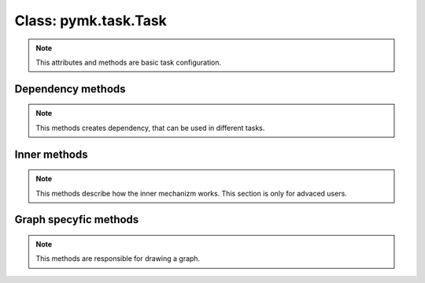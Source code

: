 ======================
Class: pymk.task.Task
======================

.. note::

    This attributes and methods are basic task configuration.

.. attribute:: Task.dependencys

    List of all dependecys. This attribute must be reimplemented.

.. attribute:: Task.output_file

    Path to a file which will be created. This file will be checked testing which file is newwer.

.. method:: Task.build()

    What to do with this task to rebuild it. This method needs to be reimplemented after inheriting.

Dependency methods
==================

.. note::

    This methods creates dependency, that can be used in different tasks.

.. classmethod:: Task.dependency_FileExists()

    Dependency that will run this task if not crated before.

    :return: dependency

.. classmethod:: Task.dependency_FileChanged()

    Dependency that will run this task if nessesery and return ``True`` if file is newwer then task.output_file.

    :return: dependency

Inner methods
=============

.. note::

    This methods describe how the inner mechanizm works. This section is only for advaced users.

.. classmethod:: Task.name()

    :return: name of the tasks provided by class value _name, or just classname if _name is ``None``.
    :rtype: str

.. classmethod:: Task._get_runned()

    Was this task runned.

.. classmethod:: Task._set_runned(value)

    Sets runned flag.

    :param value: bool flag

.. classmethod:: Task.test_dependencys(dependency_force=False))

    Test all dependency of the task and rebuild the dependency tasks.

    :param dependency_force: force dependency of task to rebuild
    :return: ``True`` if this task needs to be rebuilded.
    :rtype: bool


.. classmethod:: Task.run([log_uptodate=True, force=False, dependency_force=False, parent=None])

    Test dependency of this task, and rebuild it if nessesery.

    :param log_uptodate: show 'task is up to date' information
    :param force: force task to rebuild
    :param dependency_force: force dependency of task to rebuild
    :param parent: parent task which invoked this one
    :return: ``True`` if this task needs to be rebuilded.
    :rtype: bool

Graph specyfic methods
======================

.. note::

    This methods are responsible for drawing a graph.

.. classmethod:: Task.write_graph_detailed(datalog)

    Writes graph data (in dot language) to datalog file pipe.

.. classmethod:: Task.get_graph_details()

    Returns graph data details (in dot language) of task object.

    :rtype: str
